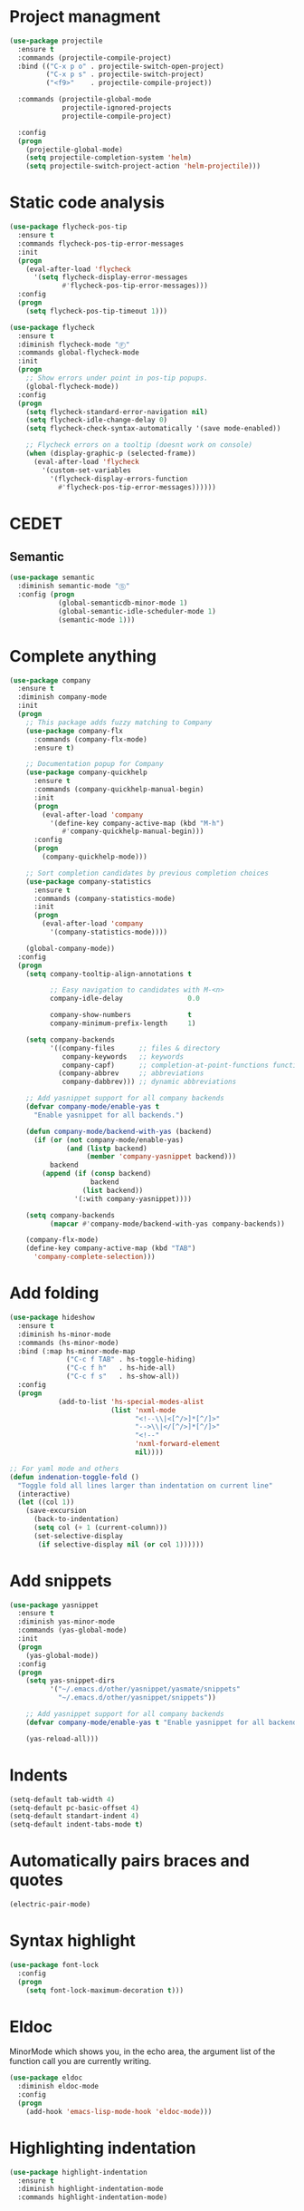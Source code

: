 * Project managment
  #+BEGIN_SRC emacs-lisp
    (use-package projectile
      :ensure t
      :commands (projectile-compile-project)
      :bind (("C-x p o" . projectile-switch-open-project)
             ("C-x p s" . projectile-switch-project)
             ("<f9>"    . projectile-compile-project))

      :commands (projectile-global-mode
                 projectile-ignored-projects
                 projectile-compile-project)

      :config
      (progn
        (projectile-global-mode)
        (setq projectile-completion-system 'helm)
        (setq projectile-switch-project-action 'helm-projectile)))
  #+END_SRC

* Static code analysis
  #+BEGIN_SRC emacs-lisp
    (use-package flycheck-pos-tip
      :ensure t
      :commands flycheck-pos-tip-error-messages
      :init
      (progn
        (eval-after-load 'flycheck
          '(setq flycheck-display-error-messages
                 #'flycheck-pos-tip-error-messages)))
      :config
      (progn
        (setq flycheck-pos-tip-timeout 1)))

    (use-package flycheck
      :ensure t
      :diminish flycheck-mode "Ⓕ"
      :commands global-flycheck-mode
      :init
      (progn
        ;; Show errors under point in pos-tip popups.
        (global-flycheck-mode))
      :config
      (progn
        (setq flycheck-standard-error-navigation nil)
        (setq flycheck-idle-change-delay 0)
        (setq flycheck-check-syntax-automatically '(save mode-enabled))

        ;; Flycheck errors on a tooltip (doesnt work on console)
        (when (display-graphic-p (selected-frame))
          (eval-after-load 'flycheck
            '(custom-set-variables
              '(flycheck-display-errors-function
                #'flycheck-pos-tip-error-messages))))))
  #+END_SRC

* CEDET
** Semantic
   #+BEGIN_SRC emacs-lisp
     (use-package semantic
       :diminish semantic-mode "Ⓢ"
       :config (progn
                 (global-semanticdb-minor-mode 1)
                 (global-semantic-idle-scheduler-mode 1)
                 (semantic-mode 1)))
   #+END_SRC

* Complete anything
  #+BEGIN_SRC emacs-lisp
    (use-package company
      :ensure t
      :diminish company-mode
      :init
      (progn
        ;; This package adds fuzzy matching to Company
        (use-package company-flx
          :commands (company-flx-mode)
          :ensure t)

        ;; Documentation popup for Company
        (use-package company-quickhelp
          :ensure t
          :commands (company-quickhelp-manual-begin)
          :init
          (progn
            (eval-after-load 'company
              '(define-key company-active-map (kbd "M-h")
                 #'company-quickhelp-manual-begin)))
          :config
          (progn
            (company-quickhelp-mode)))

        ;; Sort completion candidates by previous completion choices
        (use-package company-statistics
          :ensure t
          :commands (company-statistics-mode)
          :init
          (progn
            (eval-after-load 'company
              '(company-statistics-mode))))

        (global-company-mode))
      :config
      (progn
        (setq company-tooltip-align-annotations t

              ;; Easy navigation to candidates with M-<n>
              company-idle-delay                0.0

              company-show-numbers              t
              company-minimum-prefix-length     1)

        (setq company-backends
              '((company-files      ;; files & directory
                 company-keywords   ;; keywords
                 company-capf)      ;; completion-at-point-functions function
                (company-abbrev     ;; abbreviations
                 company-dabbrev))) ;; dynamic abbreviations

        ;; Add yasnippet support for all company backends
        (defvar company-mode/enable-yas t
          "Enable yasnippet for all backends.")

        (defun company-mode/backend-with-yas (backend)
          (if (or (not company-mode/enable-yas)
                  (and (listp backend)
                       (member 'company-yasnippet backend)))
              backend
            (append (if (consp backend)
                        backend
                      (list backend))
                    '(:with company-yasnippet))))

        (setq company-backends
              (mapcar #'company-mode/backend-with-yas company-backends))

        (company-flx-mode)
        (define-key company-active-map (kbd "TAB")
          'company-complete-selection)))
  #+END_SRC

* Add folding
  #+BEGIN_SRC emacs-lisp
    (use-package hideshow
      :ensure t
      :diminish hs-minor-mode
      :commands (hs-minor-mode)
      :bind (:map hs-minor-mode-map
                  ("C-c f TAB" . hs-toggle-hiding)
                  ("C-c f h"   . hs-hide-all)
                  ("C-c f s"   . hs-show-all))
      :config
      (progn
                (add-to-list 'hs-special-modes-alist
                             (list 'nxml-mode
                                   "<!--\\|<[^/>]*[^/]>"
                                   "-->\\|</[^/>]*[^/]>"
                                   "<!--"
                                   'nxml-forward-element
                                   nil))))

    ;; For yaml mode and others
    (defun indenation-toggle-fold ()
      "Toggle fold all lines larger than indentation on current line"
      (interactive)
      (let ((col 1))
        (save-excursion
          (back-to-indentation)
          (setq col (+ 1 (current-column)))
          (set-selective-display
           (if selective-display nil (or col 1))))))
  #+END_SRC

* Add snippets
  #+BEGIN_SRC emacs-lisp
    (use-package yasnippet
      :ensure t
      :diminish yas-minor-mode
      :commands (yas-global-mode)
      :init
      (progn
        (yas-global-mode))
      :config
      (progn
        (setq yas-snippet-dirs
              '("~/.emacs.d/other/yasnippet/yasmate/snippets"
                "~/.emacs.d/other/yasnippet/snippets"))

        ;; Add yasnippet support for all company backends
        (defvar company-mode/enable-yas t "Enable yasnippet for all backends.")

        (yas-reload-all)))

  #+END_SRC

* Indents
  #+BEGIN_SRC emacs-lisp
    (setq-default tab-width 4)
    (setq-default pc-basic-offset 4)
    (setq-default standart-indent 4)
    (setq-default indent-tabs-mode t)
  #+END_SRC

* Automatically pairs braces and quotes
  #+BEGIN_SRC emacs-lisp
    (electric-pair-mode)
  #+END_SRC

* Syntax highlight
  #+BEGIN_SRC emacs-lisp
    (use-package font-lock
      :config
      (progn
        (setq font-lock-maximum-decoration t)))
  #+END_SRC

* Eldoc
  MinorMode which shows you, in the echo area, the argument
  list of the function call you are currently writing.

  #+BEGIN_SRC emacs-lisp
    (use-package eldoc
      :diminish eldoc-mode
      :config
      (progn
        (add-hook 'emacs-lisp-mode-hook 'eldoc-mode)))
  #+END_SRC

* Highlighting indentation
  #+BEGIN_SRC emacs-lisp
    (use-package highlight-indentation
      :ensure t
      :diminish highlight-indentation-mode
      :commands highlight-indentation-mode)
  #+END_SRC

* EditorConfig
  EditorConfig helps developers define and maintain consistent
  coding styles between different editors and IDEs. The EditorConfig
  project consists of a file format for defining coding styles and a
  collection of text editor plugins that enable editors to read the
  file format and adhere to defined styles. EditorConfig files are
  easily readable and they work nicely with version control systems.

  #+BEGIN_SRC emacs-lisp
    (use-package editorconfig
      :ensure t
      :diminish editorconfig-mode
      :config
      (progn
        (editorconfig-mode)))
  #+END_SRC
* Smart Shift
  Smart Shift is a minor mode for conveniently shift the
  line/region to the left/right by the current major mode
  indentation width or shift line/region backwardly/forwardly by lines.

  #+BEGIN_SRC emacs-lisp
    (use-package smart-shift
      :ensure t
      :diminish smart-shift-mode
      :bind (:map smart-shift-mode-map
                  ("<C-up>" . smart-shift-up)
                  ("<C-down>" . smart-shift-down)
                  ("<C-left>" . smart-shift-left)
                  ("<C-right>" . smart-shift-right)))
  #+END_SRC
* Aggressive Indent
  Emacs minor mode that keeps your code always indented.
  More reliable than electric-indent-mode.

  #+BEGIN_SRC emacs-lisp
    (use-package aggressive-indent
      :ensure t
      :commands aggressive-indent-mode
      :diminish aggressive-indent-mode "Ⓘ")
  #+END_SRC
* Expand region
  Expand region increases the selected region by semantic units.
  Just keep pressing the key until it selects what you want.

  #+BEGIN_SRC emacs-lisp
    (use-package expand-region
      :ensure t
      :commands er/expand-region
      :bind ("C-=" . er/expand-region))
  #+END_SRC
